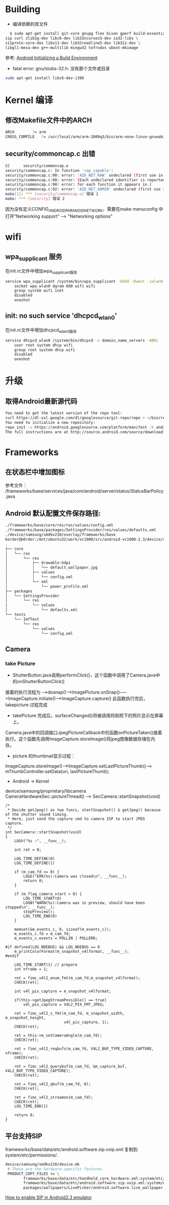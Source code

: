 #+TITLE Android FAQ

* Building
  * 编译依赖的库文件
#+BEGIN_SRC bash
    $ sudo apt-get install git-core gnupg flex bison gperf build-essential \
  zip curl zlib1g-dev libc6-dev lib32ncurses5-dev ia32-libs \
  x11proto-core-dev libx11-dev lib32readline5-dev lib32z-dev \
  libgl1-mesa-dev g++-multilib mingw32 tofrodos uboot-mkimage
#+END_SRC
    参考: [[http://source.android.com/source/initializing.html][Android Initializing a Build Environment]]    

  * fatal error: gnu/stubs-32.h: 没有那个文件或目录        
#+BEGIN_SRC bash
sudo apt-get install libc6-dev-i386
#+END_SRC

* Kernel 编译
** 修改Makefile文件中的ARCH
#+BEGIN_SRC bash
    ARCH		?= arm
    CROSS_COMPILE	?= /usr/local/arm/arm-2009q3/bin/arm-none-linux-gnueabi-
#+END_SRC

** security/commoncap.c 出错
#+BEGIN_SRC bash
CC      security/commoncap.o
security/commoncap.c: In function 'cap_capable':
security/commoncap.c:90: error: 'AID_NET_RAW' undeclared (first use in this function)
security/commoncap.c:90: error: (Each undeclared identifier is reported only once
security/commoncap.c:90: error: for each function it appears in.)
security/commoncap.c:92: error: 'AID_NET_ADMIN' undeclared (first use in this function)
make[1]: *** [security/commoncap.o] 错误 1
make: *** [security] 错误 2
#+END_SRC
    因为没有定义CONFIG_ANDROID_PARANOID_NETWORK，需要在make menuconfig 中打开“Networking support” --> "Networking options"


* wifi
** wpa_supplicant 服务
   在init.rc文件中增加wpa_supplicant服务
#+BEGIN_SRC bash
service wpa_supplicant /system/bin/wpa_supplicant -dddd -Dwext -iwlan0 -c/system/etc/wifi/wpa_supplicant.conf
    socket wpa_wlan0 dgram 660 wifi wifi
    group system wifi inet
    disabled
    oneshot
#+END_SRC

** init: no such service 'dhcpcd_wlan0'
   在init.rc文件中增加dhcpcd_wlan0服务
#+BEGIN_SRC bash
service dhcpcd_wlan0 /system/bin/dhcpcd -o domain_name_servers -ABKL
    user root system dhcp wifi
    group root system dhcp wifi
    disabled
    oneshot
#+END_SRC


* 升级
** 取得Android最新源代码
#+BEGIN_SRC bash
You need to get the latest version of the repo tool:
curl https://dl-ssl.google.com/dl/googlesource/git-repo/repo > ~/bin/repo
You need to initialize a new repository:
repo init -u https://android.googlesource.com/platform/manifest -b android-2.3.7_r1
The full instructions are at http://source.android.com/source/downloading.html
#+END_SRC

* Frameworks
** 在状态栏中增加图标
参考文件： /frameworks/base/services/java/com/android/server/status/StatusBarPolicy.java

** Android 默认配置文件保存路径: 
#+BEGIN_SRC bash
./frameworks/base/core/res/res/values/config.xml
./frameworks/base/packages/SettingsProvider/res/values/defaults.xml
./device/samsung/smdkv210/overlay/frameworks/base
border@b0rder:/mnt/ubuntu32/work/vc1000/src/android-vc1000-2.3/device/samsung/smdkv210/overlay/frameworks/base$ tree
.
├── core
│   └── res
│       └── res
│           ├── drawable-hdpi
│           │   └── default_wallpaper.jpg
│           ├── values
│           │   └── config.xml
│           └── xml
│               └── power_profile.xml
├── packages
│   └── SettingsProvider
│       └── res
│           └── values
│               └── defaults.xml
└── tests
    └── ImfTest
        └── res
            └── values
                └── config.xml

#+END_SRC

** Camera
*** take Picture
    * ShutterButton.java调用performClick()，这个函数中调用了Camera.java中的onShutterButtonClick()
    接着的执行流程为 ----->dosnap()----->ImagePicture.onSnap()----->ImageCapture.initiate()---->ImageCapture.capture() 此函数执行完后，takepicture 过程完成
    * takePicture 完成后，surfaceChanged()将被调用将刚照下的照片显示在屏幕上。
    Camera.java中的回调接口JpegPictureCallback中的函数onPictureTaken()接着执行。这个函数先调用ImageCapture.storeImage()将jpeg图像数据存储在内存。
    * picture 的thumbnail显示过程：
    ImageCapture.storeImage()--->ImageCapture.setLastPictureThumb()---> mThumbController.setData(uri, lastPictureThumb);
    * Android -> Kernel
    device/samsung/proprietary/libcamera
    CameraHardwareSec::pictureThread() ------> SecCamera::startSnapshot(void)
#+BEGIN_SRC C++
/*
 * Devide getJpeg() as two funcs, startSnapshot() & getJpeg() because of the shutter sound timing.
 * Here, just send the capture cmd to camera ISP to start JPEG capture.
 */
int SecCamera::startSnapshot(void)
{
    LOGV("%s :", __func__);

    int ret = 0;

    LOG_TIME_DEFINE(0)
    LOG_TIME_DEFINE(1)

    if (m_cam_fd <= 0) {
        LOGE("ERR(%s):Camera was closed\n", __func__);
        return 0;
    }

    if (m_flag_camera_start > 0) {
        LOG_TIME_START(0)
        LOGW("WARN(%s):Camera was in preview, should have been stopped\n", __func__);
        stopPreview();
        LOG_TIME_END(0)
    }

    memset(&m_events_c, 0, sizeof(m_events_c));
    m_events_c.fd = m_cam_fd;
    m_events_c.events = POLLIN | POLLERR;

#if defined(LOG_NDEBUG) && LOG_NDEBUG == 0
    m_printColorFormat(m_snapshot_v4lformat, __func__);
#endif

    LOG_TIME_START(1) // prepare
    int nframe = 1;

    ret = fimc_v4l2_enum_fmt(m_cam_fd,m_snapshot_v4lformat);
    CHECK(ret);

    int v4l_pix_capture = m_snapshot_v4lformat;

    if(this->getJpegStreamPossible() == true)
        v4l_pix_capture = V4L2_PIX_FMT_JPEG;

    ret = fimc_v4l2_s_fmt(m_cam_fd, m_snapshot_width, m_snapshot_height,
                          v4l_pix_capture, 1);
    CHECK(ret);

    ret = this->m_setCameraAngle(m_cam_fd);
    CHECK(ret);

    ret = fimc_v4l2_reqbufs(m_cam_fd, V4L2_BUF_TYPE_VIDEO_CAPTURE, nframe);
    CHECK(ret);

    ret = fimc_v4l2_querybuf(m_cam_fd, &m_capture_buf, V4L2_BUF_TYPE_VIDEO_CAPTURE);
    CHECK(ret);

    ret = fimc_v4l2_qbuf(m_cam_fd, 0);
    CHECK(ret);

    ret = fimc_v4l2_streamon(m_cam_fd);
    CHECK(ret);
    LOG_TIME_END(1)

    return 0;
}
#+END_SRC


** 平台支持SIP
frameworks/base/data/etc/android.software.sip.voip.xml 复制到system/etc/permissions/.
#+BEGIN_SRC bash
device/samsung/smdkv210/device.mk
 # These are the hardware-specific features
 PRODUCT_COPY_FILES += \
        frameworks/base/data/etc/handheld_core_hardware.xml:system/etc/permissions/handheld_core_hardware.xml \
        frameworks/base/data/etc/android.software.sip.voip.xml:system/etc/permissions/android.software.sip.voip.xml \
        packages/wallpapers/LivePicker/android.software.live_wallpaper.xml:system/etc/permissions/android.software.live_wallpaper.xml

#+END_SRC
    [[http://stackoverflow.com/questions/4603465/sipmanager-newinstance-not-working-for-android-gingerbread][How to enable SIP in Android2.3 emulator]]
